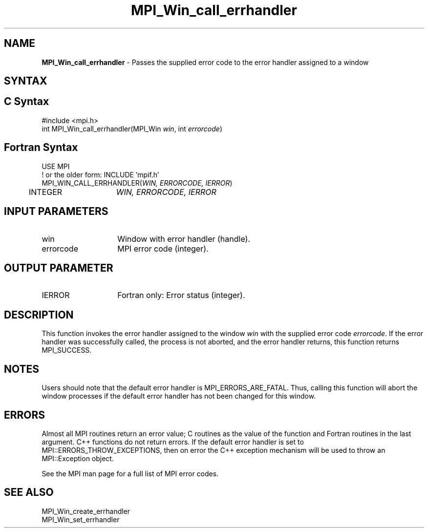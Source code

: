 .\" -*- nroff -*-
.\" Copyright 2010 Cisco Systems, Inc.  All rights reserved.
.\" Copyright 2006-2008 Sun Microsystems, Inc.
.\" Copyright (c) 1996 Thinking Machines Corporation
.\" $COPYRIGHT$
.TH MPI_Win_call_errhandler 3 "May 26, 2022" "4.1.4" "Open MPI"

.SH NAME
\fBMPI_Win_call_errhandler\fP \- Passes the supplied error code to the
error handler assigned to a window

.SH SYNTAX
.ft R

.SH C Syntax
.nf
#include <mpi.h>
int MPI_Win_call_errhandler(MPI_Win \fIwin\fP, int \fIerrorcode\fP)

.fi
.SH Fortran Syntax
.nf
USE MPI
! or the older form: INCLUDE 'mpif.h'
MPI_WIN_CALL_ERRHANDLER(\fIWIN, ERRORCODE, IERROR\fP)
	INTEGER	\fIWIN, ERRORCODE, IERROR\fP

.fi
.SH INPUT PARAMETERS
.ft R
.TP 1.4i
win
Window with error handler (handle).
.ft R
.TP 1.4i
errorcode
MPI error code (integer).

.SH OUTPUT PARAMETER
.ft R
.TP 1.4i
IERROR
Fortran only: Error status (integer).

.SH DESCRIPTION
.ft R
This function invokes the error handler assigned to the window
\fIwin\fP with the supplied error code \fIerrorcode\fP. If the error
handler was successfully called, the process is not aborted, and the
error handler returns, this function returns MPI_SUCCESS.

.SH NOTES
.ft R
Users should note that the default error handler is
MPI_ERRORS_ARE_FATAL. Thus, calling this function will abort the
window processes if the default error handler has not been changed for
this window.

.SH ERRORS
.ft R
Almost all MPI routines return an error value; C routines as
the value of the function and Fortran routines in the last argument. C++
functions do not return errors. If the default error handler is set to
MPI::ERRORS_THROW_EXCEPTIONS, then on error the C++ exception mechanism
will be used to throw an MPI::Exception object.
.sp
See the MPI man page for a full list of MPI error codes.

.SH SEE ALSO
.ft R
.nf
MPI_Win_create_errhandler
MPI_Win_set_errhandler


